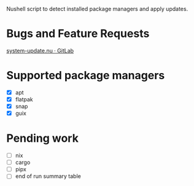 :PROPERTIES:
:EXPORT_TITLE: system-update.nu
:END:

Nushell script to detect installed package managers and apply updates.

* Bugs and Feature Requests
[[https://gitlab.com/nrvale0/system-update.nu/-/issues][system-update.nu · GitLab]]

* Supported package managers
+ [X] apt
+ [X] flatpak
+ [X] snap  
+ [X] guix

* Pending work
+ [ ] nix
+ [ ] cargo
+ [ ] pipx
+ [ ] end of run summary table

